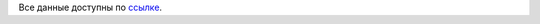 Все данные доступны по `ссылке <https://drive.google.com/drive/folders/14S9rCNynzLtT5jQnKae3X0Xb8ZbCAhsZ?usp=sharing>`_.
